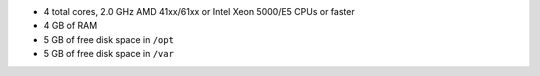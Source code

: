 .. The contents of this file may be included in multiple topics.
.. This file should not be changed in a way that hinders its ability to appear in multiple documentation sets.

* 4 total cores, 2.0 GHz AMD 41xx/61xx or Intel Xeon 5000/E5 CPUs or faster
* 4 GB of RAM
* 5 GB of free disk space in ``/opt``
* 5 GB of free disk space in ``/var``